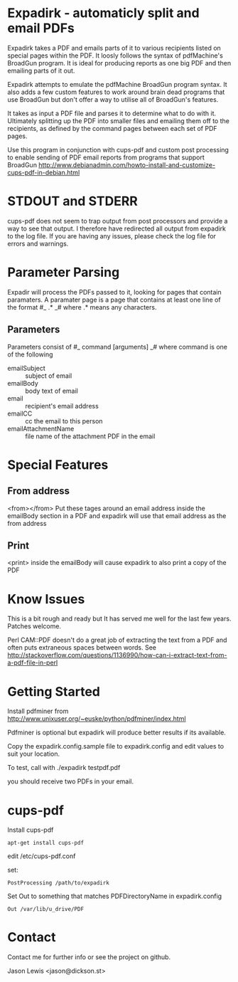 * Expadirk - automaticly split and email PDFs
Expadirk takes a PDF and emails parts of it to various recipients
listed on special pages within the PDF. It loosly follows the syntax
of pdfMachine's BroadGun program. It is ideal for producing reports as
one big PDF and then emailing parts of it out.

Expadirk attempts to emulate the pdfMachine BroadGun program syntax. It also
adds a few custom features to work around brain dead programs that use
BroadGun but don't offer a way to utilise all of BroadGun's features.

It takes as input a PDF file and parses it to determine what to do
with it. Ultimately splitting up the PDF into smaller files and
emailing them off to the recipients, as defined by the command pages
between each set of PDF pages.

Use this program in conjunction with cups-pdf and custom post
processing to enable sending of PDF email reports from programs that
support BroadGun
http://www.debianadmin.com/howto-install-and-customize-cups-pdf-in-debian.html

* STDOUT and STDERR
  cups-pdf does not seem to trap output from post processors and
  provide a way to see that output. I therefore have redirected all
  output from expadirk to the log file. If you are having any issues,
  please check the log file for errors and warnings.

* Parameter Parsing
  Expadir will process the PDFs passed to it, looking for pages that
  contain paramaters. A paramater page is a page that contains at
  least one line of the format #_ .* _# where .* means any characters.
** Parameters
   Parameters consist of #_ command [arguments] _#
   where command is one of the following

   - emailSubject  :: subject of email
   - emailBody     :: body text of email
   - email         :: recipient's email address
   - emailCC       :: cc the email to this person
   - emailAttachmentName :: file name of the attachment PDF in the email
   
* Special Features
** From address
  <from></from> Put these tages around an email address inside the
  emailBody section in a PDF and expadirk will use that email address
  as the from address
** Print
   <print> inside the emailBody will cause expadirk to also print a
   copy of the PDF

* Know Issues
This is a bit rough and ready but It has served me well for the last
few years. Patches welcome.

Perl CAM::PDF doesn't do a great job of extracting the
text from a PDF and often puts extraneous spaces between words. See
http://stackoverflow.com/questions/1136990/how-can-i-extract-text-from-a-pdf-file-in-perl

* Getting Started
Install pdfminer from
http://www.unixuser.org/~euske/python/pdfminer/index.html

Pdfminer is optional but expadirk will produce better results if its available.

Copy the expadirk.config.sample file to expadirk.config and edit
values to suit your location.

To test, call with ./expadirk testpdf.pdf

you should receive two PDFs in your email. 


* cups-pdf
Install cups-pdf
: apt-get install cups-pdf

edit /etc/cups-pdf.conf

set:
: PostProcessing /path/to/expadirk

Set Out to something that matches PDFDirectoryName in expadirk.config
: Out /var/lib/u_drive/PDF

* Contact
Contact me for further info or see the project on github.

Jason Lewis <jason@dickson.st>


